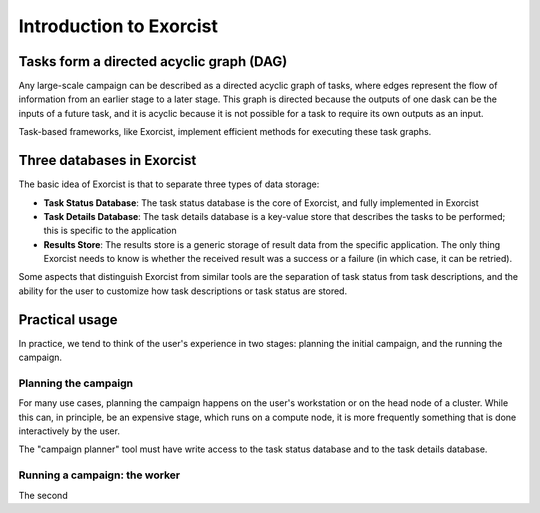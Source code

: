 Introduction to Exorcist
========================

Tasks form a directed acyclic graph (DAG)
-----------------------------------------

Any large-scale campaign can be described as a directed acyclic graph of
tasks, where edges represent the flow of information from an earlier stage
to a later stage. This graph is directed because the outputs of one dask can
be the inputs of a future task, and it is acyclic because it is not possible
for a task to require its own outputs as an input.

Task-based frameworks, like Exorcist, implement efficient methods for
executing these task graphs.

Three databases in Exorcist
---------------------------

The basic idea of Exorcist is that to separate three types of data storage:

* **Task Status Database**: The task status database is the core of
  Exorcist, and fully implemented in Exorcist
* **Task Details Database**: The task details database is a key-value store
  that describes the tasks to be performed; this is specific to the
  application
* **Results Store**: The results store is a generic storage of result data
  from the specific application. The only thing Exorcist needs to know is
  whether the received result was a success or a failure (in which case, it
  can be retried).

Some aspects that distinguish Exorcist from similar tools are the separation
of task status from task descriptions, and the ability for the user to
customize how task descriptions or task status are stored.

Practical usage
---------------

In practice, we tend to think of the user's experience in two stages:
planning the initial campaign, and the running the campaign. 

Planning the campaign
~~~~~~~~~~~~~~~~~~~~~

For many use cases, planning the campaign happens on the user's workstation
or on the head node of a cluster. While this can, in principle, be an
expensive stage, which runs on a compute node, it is more frequently
something that is done interactively by the user.

The "campaign planner" tool must have write access to the task status
database and to the task details database.

Running a campaign: the worker
~~~~~~~~~~~~~~~~~~~~~~~~~~~~~~

The second 

